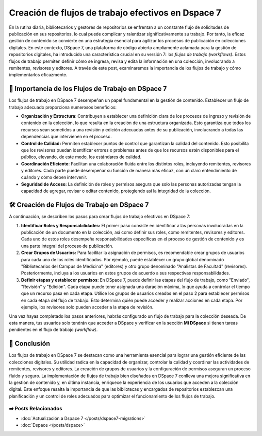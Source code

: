 .. post:: Oct 30, 2023
   :tags: repositorios, Dspace, trabajo
   :category: Repositorios
   :author: Luis Enrique Lescano Borrego
   :exclude:

   En la rutina diaria, bibliotecarios y gestores de repositorios se enfrentan a un constante flujo de solicitudes de publicación en sus repositorios, lo cual puede complicar y ralentizar significativamente su trabajo. Por tanto, la eficaz gestión de contenido se convierte en una estrategia esencial para agilizar los procesos de publicación en colecciones digitales.

.. meta::
   :keywords: DSpace 7, flujos de trabajo, gestión de colecciones digitales, organización, control de calidad, coordinación, grupos de usuarios, permisos, planificación, roles.
   :description: Aprende a crear flujos de trabajo efectivos en DSpace 7 para una gestión eficiente de colecciones digitales. Organiza, controla la calidad y coordina las actividades de remitentes, revisores y editores. Descubre cómo implementarlos y mejora tu experiencia en la colección digital.
   :author: Luis Enrique Lescano Borrego


*******************************************************
Creación de flujos de trabajo efectivos en Dspace 7
*******************************************************

En la rutina diaria, bibliotecarios y gestores de repositorios se enfrentan a un constante flujo de solicitudes de publicación en sus repositorios, lo cual puede complicar y ralentizar significativamente su trabajo. Por tanto, la eficaz gestión de contenido se convierte en una estrategia esencial para agilizar los procesos de publicación en colecciones digitales. En este contexto, DSpace 7, una plataforma de código abierto ampliamente aclamada para la gestión de repositorios digitales, ha introducido una característica crucial en su versión 7: los *flujos de trabajo (workflows)*. Estos flujos de trabajo permiten definir cómo se ingresa, revisa y edita la información en una colección, involucrando a remitentes, revisores y editores. A través de este post, examinaremos la importancia de los flujos de trabajo y cómo implementarlos eficazmente.

📌 Importancia de los Flujos de Trabajo en DSpace 7
========================================================
Los flujos de trabajo en DSpace 7 desempeñan un papel fundamental en la gestión de contenido. Establecer un flujo de trabajo adecuado proporciona numerosos beneficios:

* **Organización y Estructura**: Contribuyen a establecer una definición clara de los procesos de ingreso y revisión de contenido en la colección, lo que resulta en la creación de una estructura organizada. Esto garantiza que todos los recursos sean sometidos a una revisión y edición adecuadas antes de su publicación, involucrando a todas las dependencias que intervienen en el proceso.
* **Control de Calidad:** Permiten establecer puntos de control que garantizan la calidad del contenido. Esto posibilita que los revisores puedan identificar errores o problemas antes de que los recursos estén disponibles para el público, elevando, de este modo, los estándares de calidad.
* **Coordinación Eficiente:** Facilitan una colaboración fluida entre los distintos roles, incluyendo remitentes, revisores y editores. Cada parte puede desempeñar su función de manera más eficaz, con un claro entendimiento de cuándo y cómo deben intervenir.
* **Seguridad de Acceso:**  La definición de roles y permisos asegura que solo las personas autorizadas tengan la capacidad de agregar, revisar o editar contenido, protegiendo así la integridad de la colección.

🛠️ Creación de Flujos de Trabajo en DSpace 7
==============================================

.. blockdiag::
   :caption: Diagrama de flujo de trabajo en una colección de Dspace
   :desctable:

   blockdiag {
      Remitente -> Revisor -> Editor -> Publicación ;
   }

A continuación, se describen los pasos para crear flujos de trabajo efectivos en DSpace 7:

#. **Identificar Roles y Responsabilidades:** El primer paso consiste en identificar a las personas involucradas en la publicación de un documento en la colección, así como definir sus roles, como remitentes, revisores y editores. Cada uno de estos roles desempeña responsabilidades específicas en el proceso de gestión de contenido y es una parte integral del proceso de publicación.

#. **Crear Grupos de Usuarios:** Para facilitar la asignación de permisos, es recomendable crear grupos de usuarios para cada uno de los roles identificados. Por ejemplo, puede establecer un grupo global denominado "Bibliotecarios del Campus de Medicina" (editores) y otro grupo denominado "Analistas de Facultad" (revisores). Posteriormente, incluya a los usuarios en estos grupos de acuerdo a sus respectivas responsabilidades.

   .. dropdown:: Crear un grupo en Dspace 7
      :color: secondary
      :icon: light-bulb
   
      .. figure:: ../_static/images/grupos-dspace.png
          :width: 600
          :align: center

          Selecciona la opción **"Control de Acceso >> Grupos"** y crea o edita un grupo existente.
    
      .. figure:: ../_static/images/usuarios-dspace.png
          :width: 600
          :align: center

          Dentro del grupo creado se puede añadir usuario u otro subgrupos


#. **Definir etapas y establecer permisos:** En DSpace 7, puede definir las etapas del flujo de trabajo, como "Enviado", "Revisión" y "Edición". Cada etapa puede tener asignada una duración máxima, lo que ayuda a controlar el tiempo que un recurso pasa en cada etapa. Utilice los grupos de usuarios creados en el paso 2 para establecer permisos en cada etapa del flujo de trabajo. Esto determina quién puede acceder y realizar acciones en cada etapa. Por ejemplo, los revisores solo pueden acceder a la etapa de revisión.

   .. dropdown:: Crear Roles en comunidades
      :color: secondary
      :icon: light-bulb
   
      .. figure:: ../_static/images/roles-colecciones.png
          :width: 600
          :align: center

          Cuando edites una colecciones selecciona el apartado de **Asignar Roles** y crea los grupos necesarios, una vez creados asignales los subgrupos de usuarios que corresponden a los permisos otorgados

Una vez hayas completado los pasos anteriores, habrás configurado un flujo de trabajo para la colección deseada. De esta manera, tus usuarios solo tendrán que acceder a DSpace y verificar en la sección **Mi DSpace** si tienen tareas pendientes en el flujo de trabajo *(workflow)*.

.. seealso:: 

    Si deseas aprender a realizar aún más tareas en DSpace y aprovechar al máximo esta potente plataforma, te invitamos a explorar nuestro :doc:`curso disponible </cursos/dspace>` . En él, encontrarás una guía completa para dominar las funcionalidades de DSpace 


📝 Conclusión
==============================================

Los flujos de trabajo en DSpace 7 se destacan como una herramienta esencial para lograr una gestión eficiente de las colecciones digitales. Su utilidad radica en la capacidad de organizar, controlar la calidad y coordinar las actividades de remitentes, revisores y editores. La creación de grupos de usuarios y la configuración de permisos aseguran un proceso fluido y seguro. La implementación de flujos de trabajo bien diseñados en DSpace 7 conlleva una mejora significativa en la gestión de contenido y, en última instancia, enriquece la experiencia de los usuarios que acceden a la colección digital. Este enfoque resalta la importancia de que las bibliotecas y encargados de repositorios establezcan una planificación y un control de roles adecuados para optimizar el funcionamiento de los flujos de trabajo.


======================
➡️ Posts Relacionados
======================

* :doc:`Actualización a Dspace 7 </posts/dspace7-migrations>`
* :doc:`Dspace </posts/dspace>`
